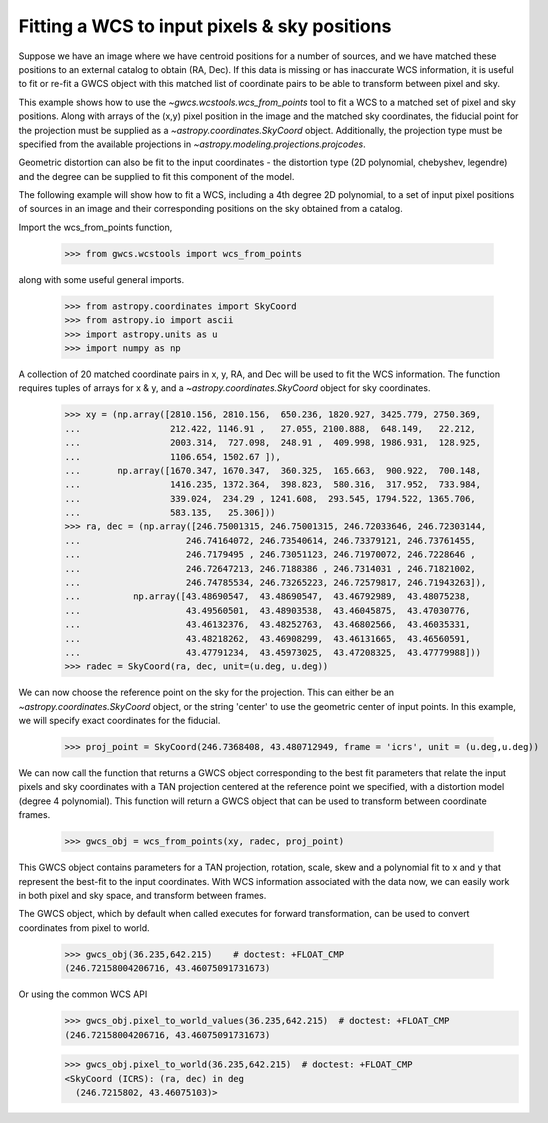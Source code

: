 
.. _wcs_from_points_example:

Fitting a WCS to input pixels & sky positions
=============================================

Suppose we have an image where we have centroid positions for a number of sources, and we have matched these
positions to an external catalog to obtain (RA, Dec). If this data is missing or has inaccurate WCS information,
it is useful to fit or re-fit a GWCS object with this matched list of coordinate pairs to be able to transform
between pixel and sky.

This example shows how to use the `~gwcs.wcstools.wcs_from_points` tool to fit a WCS to a matched set of
pixel and sky positions.  Along with arrays of the (x,y) pixel position in the image and the matched sky coordinates,
the fiducial point for the projection must be supplied as a `~astropy.coordinates.SkyCoord` object. Additionally,
the projection type must be specified from the available projections in `~astropy.modeling.projections.projcodes`.

Geometric distortion can also be fit to the input coordinates - the distortion type (2D polynomial, chebyshev, legendre) and
the degree can be supplied to fit this component of the model.

The following example will show how to fit a WCS, including a 4th degree 2D polynomial, to a set of input pixel positions of
sources in an image and their corresponding positions on the sky obtained from a catalog.

Import the wcs_from_points function,

  >>> from gwcs.wcstools import wcs_from_points

along with some useful general imports.

  >>> from astropy.coordinates import SkyCoord
  >>> from astropy.io import ascii
  >>> import astropy.units as u
  >>> import numpy as np

A collection of 20 matched coordinate pairs in x, y, RA, and Dec will be used to fit the WCS information. The function requires tuples of arrays for x & y, and a `~astropy.coordinates.SkyCoord` object for sky coordinates.

  >>> xy = (np.array([2810.156, 2810.156,  650.236, 1820.927, 3425.779, 2750.369,
  ...                 212.422, 1146.91 ,   27.055, 2100.888,  648.149,   22.212,
  ...                 2003.314,  727.098,  248.91 ,  409.998, 1986.931,  128.925,
  ...                 1106.654, 1502.67 ]),
  ...       np.array([1670.347, 1670.347,  360.325,  165.663,  900.922,  700.148,
  ...                 1416.235, 1372.364,  398.823,  580.316,  317.952,  733.984,
  ...                 339.024,  234.29 , 1241.608,  293.545, 1794.522, 1365.706,
  ...                 583.135,   25.306]))
  >>> ra, dec = (np.array([246.75001315, 246.75001315, 246.72033646, 246.72303144,
  ...                    246.74164072, 246.73540614, 246.73379121, 246.73761455,
  ...	        	 246.7179495 , 246.73051123, 246.71970072, 246.7228646 ,
  ...			 246.72647213, 246.7188386 , 246.7314031 , 246.71821002,
  ...			 246.74785534, 246.73265223, 246.72579817, 246.71943263]),
  ...	       np.array([43.48690547,  43.48690547,  43.46792989,  43.48075238,
  ...		         43.49560501,  43.48903538,  43.46045875,  43.47030776,
  ...			 43.46132376,  43.48252763,  43.46802566,  43.46035331,
  ...			 43.48218262,  43.46908299,  43.46131665,  43.46560591,
  ...			 43.47791234,  43.45973025,  43.47208325,  43.47779988]))
  >>> radec = SkyCoord(ra, dec, unit=(u.deg, u.deg))


We can now choose the reference point on the sky for the projection. This can either be an `~astropy.coordinates.SkyCoord` object, or the string 'center' to use the geometric center of input
points. In this example, we will specify exact coordinates for the fiducial.

 >>> proj_point = SkyCoord(246.7368408, 43.480712949, frame = 'icrs', unit = (u.deg,u.deg))

We can now call the function that returns a GWCS object corresponding to the best fit parameters
that relate the input pixels and sky coordinates with a TAN projection centered at the reference point
we specified, with a distortion model (degree 4 polynomial). This function will return a GWCS object that
can be used to transform between coordinate frames.

  >>> gwcs_obj = wcs_from_points(xy, radec, proj_point)

This GWCS object contains parameters for a TAN projection, rotation, scale, skew and a polynomial fit to x and y
that represent the best-fit to the input coordinates. With WCS information associated with the data now, we can
easily work in both pixel and sky space, and transform between frames.

The GWCS object, which by default when called executes for forward transformation,
can be used to convert coordinates from pixel to world.

  >>> gwcs_obj(36.235,642.215)    # doctest: +FLOAT_CMP
  (246.72158004206716, 43.46075091731673)

Or using the common WCS API
  >>> gwcs_obj.pixel_to_world_values(36.235,642.215)  # doctest: +FLOAT_CMP
  (246.72158004206716, 43.46075091731673)

  >>> gwcs_obj.pixel_to_world(36.235,642.215)  # doctest: +FLOAT_CMP
  <SkyCoord (ICRS): (ra, dec) in deg
    (246.7215802, 43.46075103)>

